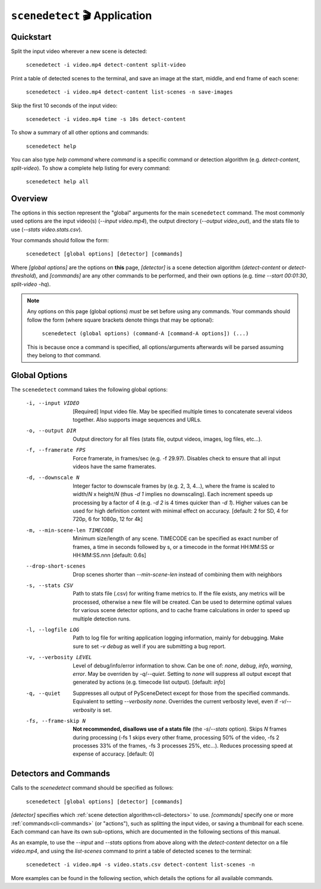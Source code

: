 
***********************************************************************
``scenedetect`` 🎬 Application
***********************************************************************

=======================================================================
Quickstart
=======================================================================

Split the input video wherever a new scene is detected:

    ``scenedetect -i video.mp4 detect-content split-video``

Print a table of detected scenes to the terminal, and save an image
at the start, middle, and end frame of each scene:

    ``scenedetect -i video.mp4 detect-content list-scenes -n save-images``

Skip the first 10 seconds of the input video:

    ``scenedetect -i video.mp4 time -s 10s detect-content``

To show a summary of all other options and commands:

    ``scenedetect help``

You can also type `help command` where `command` is a specific command
or detection algorithm (e.g. `detect-content`, `split-video`). To show a
complete help listing for every command:

    ``scenedetect help all``


=======================================================================
Overview
=======================================================================

The options in this section represent the "global" arguments for the
main ``scenedetect`` command. The most commonly used options are the
input video(s)
(`--input video.mp4`), the output directory (`--output video_out`), and
the stats file to use (`--stats video.stats.csv`).

Your commands should follow the form:

    ``scenedetect [global options] [detector] [commands]``

Where `[global options]` are the options on **this** page, `[detector]` is a scene
detection algorithm (`detect-content` or `detect-threshold`), and `[commands]`
are any other commands to be performed, and their own options (e.g.
`time --start 00:01:30`, `split-video -hq`).

.. note::
   Any options on this page (global options) *must* be set before using
   any commands.  Your commands should follow the form (where square brackets
   denote things that may be optional):

       ``scenedetect (global options) (command-A [command-A options]) (...)``

   This is because once a command is specified, all options/arguments afterwards
   will be parsed assuming they belong to *that* command.


=======================================================================
Global Options
=======================================================================

The ``scenedetect`` command takes the following global options:


  -i, --input VIDEO      [Required] Input video file. May be specified
                         multiple times to concatenate several videos
                         together. Also supports image sequences and URLs.
  -o, --output DIR       Output directory for all files (stats file, output
                         videos, images, log files, etc...).
  -f, --framerate FPS    Force framerate, in frames/sec (e.g. -f 29.97).
                         Disables check to ensure that all input videos have
                         the same framerates.
  -d, --downscale N      Integer factor to downscale frames by (e.g. 2, 3,
                         4...), where the frame is scaled to width/`N` x
                         height/`N` (thus `-d 1` implies no downscaling). Each
                         increment speeds up processing by a factor of 4 (e.g.
                         `-d 2` is 4 times quicker than `-d 1`). Higher values can
                         be used for high definition content with minimal
                         effect on accuracy. [default: 2 for SD, 4 for 720p, 6
                         for 1080p, 12 for 4k]
  -m, --min-scene-len TIMECODE
                         Minimum size/length of any scene. TIMECODE can
                         be specified as exact number of frames, a time
                         in seconds followed by s, or a timecode in the
                         format HH:MM:SS or HH:MM:SS.nnn [default: 0.6s]
  --drop-short-scenes    Drop scenes shorter than `--min-scene-len`
                         instead of combining them with neighbors
  -s, --stats CSV        Path to stats file (.csv) for writing frame metrics
                         to. If the file exists, any metrics will be
                         processed, otherwise a new file will be created. Can
                         be used to determine optimal values for various scene
                         detector options, and to cache frame calculations in
                         order to speed up multiple detection runs.
  -l, --logfile LOG      Path to log file for writing application logging
                         information, mainly for debugging. Make sure to set
                         `-v debug` as well if you are submitting a bug
                         report.
  -v, --verbosity LEVEL  Level of debug/info/error information to show.
                         Can be one of: `none`, `debug`, `info`, `warning`, `error`.
                         May be overriden by `-q`/`--quiet`.
                         Setting to `none` will suppress all output except that
                         generated by actions (e.g. timecode list output).
                         [default: `info`]
  -q, --quiet            Suppresses all output of PySceneDetect except for
                         those from the specified commands. Equivalent to
                         setting `--verbosity none`. Overrides the current
                         verbosity level, even if `-v`/`--verbosity` is set.
  -fs, --frame-skip N    **Not recommended, disallows use of a stats file**
                         (the `-s`/`--stats` option).
                         Skips `N` frames during processing (-fs 1 skips every
                         other frame, processing 50% of the video, -fs 2
                         processes 33% of the frames, -fs 3 processes 25%,
                         etc...). Reduces processing speed at expense of
                         accuracy.  [default: 0]


=======================================================================
Detectors and Commands
=======================================================================

Calls to the `scenedetect` command should be specified as follows:

    ``scenedetect [global options] [detector] [commands]``

`[detector]` specifies which :ref:`scene detection algorithm<cli-detectors>` to use.
`[commands]` specify one or more :ref:`commands<cli-commands>` (or "actions"), such
as splitting the input video, or saving a thumbnail for each scene.  Each command
can have its own sub-options, which are documented in the following sections of
this manual.

As an example, to use the `--input` and `--stats` options from above along with
the `detect-content` detector on a file `video.mp4`, and using the `list-scenes`
command to print a table of detected scenes to the terminal:

    ``scenedetect -i video.mp4 -s video.stats.csv detect-content list-scenes -n``

More examples can be found in the following section, which details the options for
all available commands.
